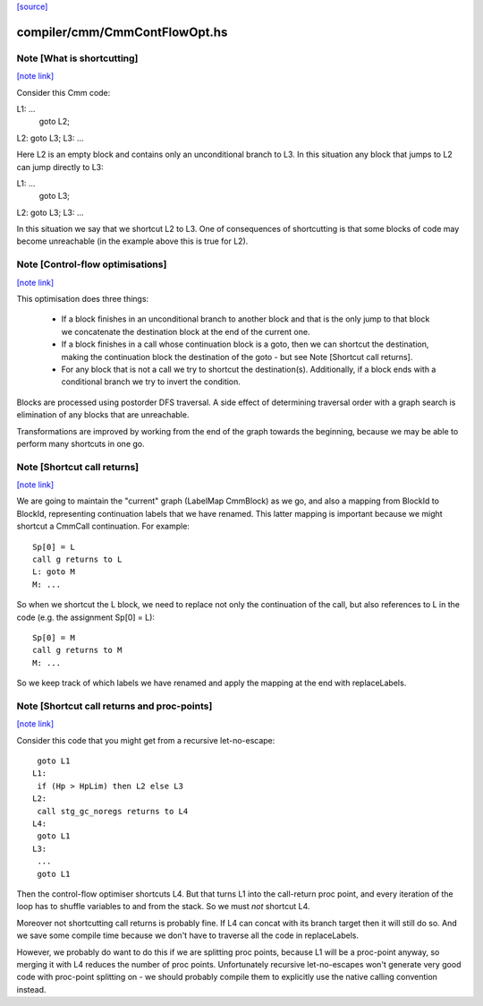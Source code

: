 `[source] <https://gitlab.haskell.org/ghc/ghc/tree/master/compiler/cmm/CmmContFlowOpt.hs>`_

compiler/cmm/CmmContFlowOpt.hs
==============================


Note [What is shortcutting]
~~~~~~~~~~~~~~~~~~~~~~~~~~~

`[note link] <https://gitlab.haskell.org/ghc/ghc/tree/master/compiler/cmm/CmmContFlowOpt.hs#L29>`__

Consider this Cmm code:

L1: ...
    goto L2;
L2: goto L3;
L3: ...

Here L2 is an empty block and contains only an unconditional branch
to L3. In this situation any block that jumps to L2 can jump
directly to L3:

L1: ...
    goto L3;
L2: goto L3;
L3: ...

In this situation we say that we shortcut L2 to L3. One of
consequences of shortcutting is that some blocks of code may become
unreachable (in the example above this is true for L2).



Note [Control-flow optimisations]
~~~~~~~~~~~~~~~~~~~~~~~~~~~~~~~~~

`[note link] <https://gitlab.haskell.org/ghc/ghc/tree/master/compiler/cmm/CmmContFlowOpt.hs#L53>`__

This optimisation does three things:

  - If a block finishes in an unconditional branch to another block
    and that is the only jump to that block we concatenate the
    destination block at the end of the current one.

  - If a block finishes in a call whose continuation block is a
    goto, then we can shortcut the destination, making the
    continuation block the destination of the goto - but see Note
    [Shortcut call returns].

  - For any block that is not a call we try to shortcut the
    destination(s). Additionally, if a block ends with a
    conditional branch we try to invert the condition.

Blocks are processed using postorder DFS traversal. A side effect
of determining traversal order with a graph search is elimination
of any blocks that are unreachable.

Transformations are improved by working from the end of the graph
towards the beginning, because we may be able to perform many
shortcuts in one go.



Note [Shortcut call returns]
~~~~~~~~~~~~~~~~~~~~~~~~~~~~

`[note link] <https://gitlab.haskell.org/ghc/ghc/tree/master/compiler/cmm/CmmContFlowOpt.hs#L80>`__

We are going to maintain the "current" graph (LabelMap CmmBlock) as
we go, and also a mapping from BlockId to BlockId, representing
continuation labels that we have renamed.  This latter mapping is
important because we might shortcut a CmmCall continuation.  For
example:

::

   Sp[0] = L
   call g returns to L
   L: goto M
   M: ...

So when we shortcut the L block, we need to replace not only
the continuation of the call, but also references to L in the
code (e.g. the assignment Sp[0] = L):

::

   Sp[0] = M
   call g returns to M
   M: ...

So we keep track of which labels we have renamed and apply the mapping
at the end with replaceLabels.



Note [Shortcut call returns and proc-points]
~~~~~~~~~~~~~~~~~~~~~~~~~~~~~~~~~~~~~~~~~~~~

`[note link] <https://gitlab.haskell.org/ghc/ghc/tree/master/compiler/cmm/CmmContFlowOpt.hs#L106>`__

Consider this code that you might get from a recursive
let-no-escape:

::

      goto L1
     L1:
      if (Hp > HpLim) then L2 else L3
     L2:
      call stg_gc_noregs returns to L4
     L4:
      goto L1
     L3:
      ...
      goto L1

Then the control-flow optimiser shortcuts L4.  But that turns L1
into the call-return proc point, and every iteration of the loop
has to shuffle variables to and from the stack.  So we must *not*
shortcut L4.

Moreover not shortcutting call returns is probably fine.  If L4 can
concat with its branch target then it will still do so.  And we
save some compile time because we don't have to traverse all the
code in replaceLabels.

However, we probably do want to do this if we are splitting proc
points, because L1 will be a proc-point anyway, so merging it with
L4 reduces the number of proc points.  Unfortunately recursive
let-no-escapes won't generate very good code with proc-point
splitting on - we should probably compile them to explicitly use
the native calling convention instead.


